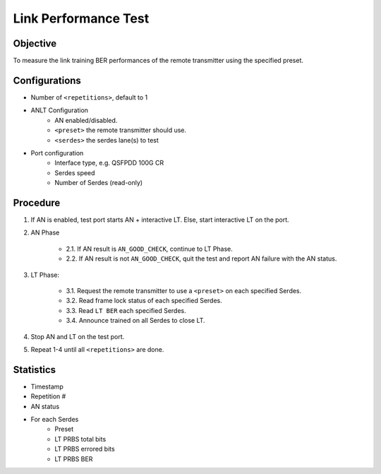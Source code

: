 
Link Performance Test
======================

Objective
-----------

To measure the link training BER performances of the remote transmitter using the specified preset.

Configurations
-----------------

* Number of ``<repetitions>``, default to 1
* ANLT Configuration
    * AN enabled/disabled.
    * ``<preset>`` the remote transmitter should use.
    * ``<serdes>`` the serdes lane(s) to test
* Port configuration
    * Interface type, e.g. QSFPDD 100G CR
    * Serdes speed
    * Number of Serdes (read-only)

Procedure
-----------

1. If AN is enabled, test port starts AN + interactive LT. Else, start interactive LT on the port.

2. AN Phase

    * 2.1. If AN result is ``AN_GOOD_CHECK``, continue to LT Phase.
    * 2.2. If AN result is not ``AN_GOOD_CHECK``, quit the test and report AN failure with the AN status.

3. LT Phase:

    * 3.1. Request the remote transmitter to use a ``<preset>`` on each specified Serdes.
    * 3.2. Read frame lock status of each specified Serdes.
    * 3.3. Read ``LT BER`` each specified Serdes.
    * 3.4. Announce trained on all Serdes to close LT.

4. Stop AN and LT on the test port.
5. Repeat 1-4 until all ``<repetitions>`` are done.

Statistics
---------------

* Timestamp
* Repetition #
* AN status
* For each Serdes
    * Preset
    * LT PRBS total bits 
    * LT PRBS errored bits 
    * LT PRBS BER
